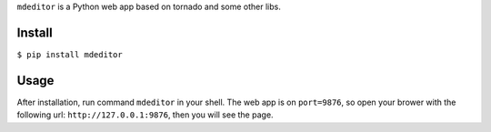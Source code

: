 ``mdeditor`` is a Python web app based on tornado and some other libs.

Install
-------

``$ pip install mdeditor``

Usage
-----

After installation, run command ``mdeditor`` in your shell. The web app is on ``port=9876``, so open your brower with the following url: ``http://127.0.0.1:9876``, then you will see the page.
